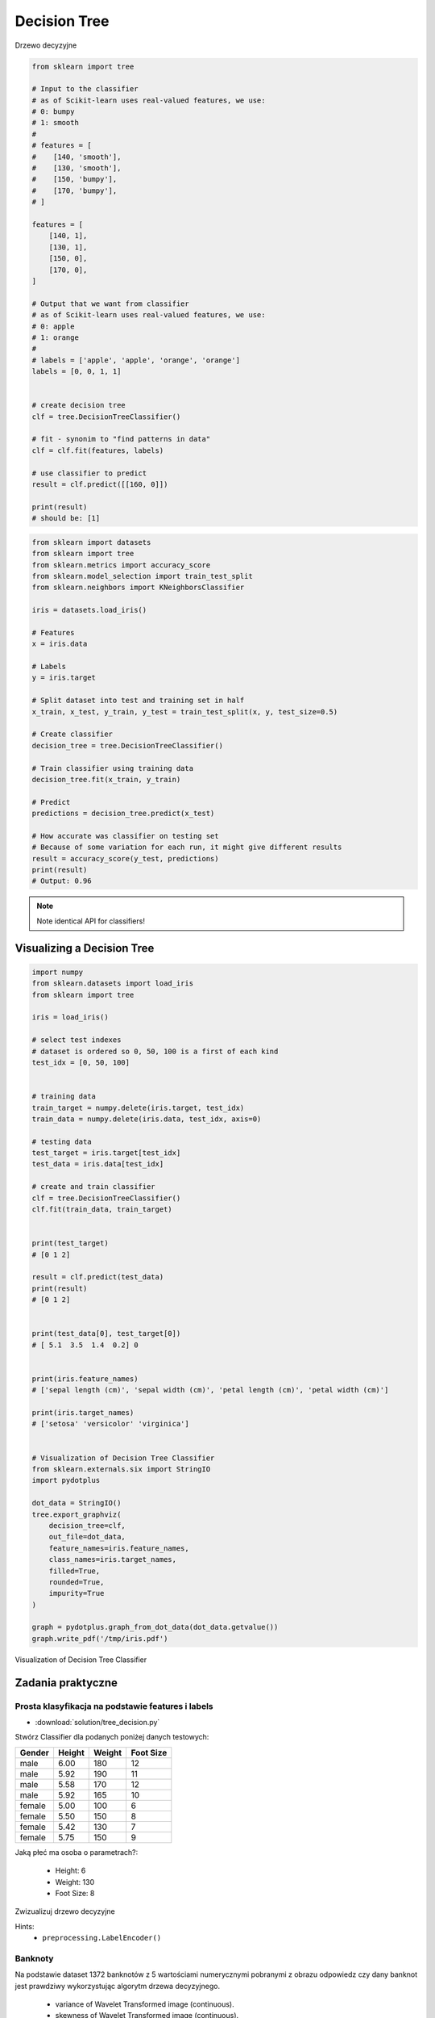 .. _Machine Learning Decision Tree:

*************
Decision Tree
*************

.. figure:: img/decision-tree.png
    :width: 75%
    :align: center

    Drzewo decyzyjne

.. code-block:: python

    from sklearn import tree

    # Input to the classifier
    # as of Scikit-learn uses real-valued features, we use:
    # 0: bumpy
    # 1: smooth
    #
    # features = [
    #    [140, 'smooth'],
    #    [130, 'smooth'],
    #    [150, 'bumpy'],
    #    [170, 'bumpy'],
    # ]

    features = [
        [140, 1],
        [130, 1],
        [150, 0],
        [170, 0],
    ]

    # Output that we want from classifier
    # as of Scikit-learn uses real-valued features, we use:
    # 0: apple
    # 1: orange
    #
    # labels = ['apple', 'apple', 'orange', 'orange']
    labels = [0, 0, 1, 1]


    # create decision tree
    clf = tree.DecisionTreeClassifier()

    # fit - synonim to "find patterns in data"
    clf = clf.fit(features, labels)

    # use classifier to predict
    result = clf.predict([[160, 0]])

    print(result)
    # should be: [1]


.. code-block:: python

    from sklearn import datasets
    from sklearn import tree
    from sklearn.metrics import accuracy_score
    from sklearn.model_selection import train_test_split
    from sklearn.neighbors import KNeighborsClassifier

    iris = datasets.load_iris()

    # Features
    x = iris.data

    # Labels
    y = iris.target

    # Split dataset into test and training set in half
    x_train, x_test, y_train, y_test = train_test_split(x, y, test_size=0.5)

    # Create classifier
    decision_tree = tree.DecisionTreeClassifier()

    # Train classifier using training data
    decision_tree.fit(x_train, y_train)

    # Predict
    predictions = decision_tree.predict(x_test)

    # How accurate was classifier on testing set
    # Because of some variation for each run, it might give different results
    result = accuracy_score(y_test, predictions)
    print(result)
    # Output: 0.96

.. note:: Note identical API for classifiers!


Visualizing a Decision Tree
===========================

.. code-block:: python

    import numpy
    from sklearn.datasets import load_iris
    from sklearn import tree

    iris = load_iris()

    # select test indexes
    # dataset is ordered so 0, 50, 100 is a first of each kind
    test_idx = [0, 50, 100]


    # training data
    train_target = numpy.delete(iris.target, test_idx)
    train_data = numpy.delete(iris.data, test_idx, axis=0)

    # testing data
    test_target = iris.target[test_idx]
    test_data = iris.data[test_idx]

    # create and train classifier
    clf = tree.DecisionTreeClassifier()
    clf.fit(train_data, train_target)


    print(test_target)
    # [0 1 2]

    result = clf.predict(test_data)
    print(result)
    # [0 1 2]


    print(test_data[0], test_target[0])
    # [ 5.1  3.5  1.4  0.2] 0


    print(iris.feature_names)
    # ['sepal length (cm)', 'sepal width (cm)', 'petal length (cm)', 'petal width (cm)']

    print(iris.target_names)
    # ['setosa' 'versicolor' 'virginica']


    # Visualization of Decision Tree Classifier
    from sklearn.externals.six import StringIO
    import pydotplus

    dot_data = StringIO()
    tree.export_graphviz(
        decision_tree=clf,
        out_file=dot_data,
        feature_names=iris.feature_names,
        class_names=iris.target_names,
        filled=True,
        rounded=True,
        impurity=True
    )

    graph = pydotplus.graph_from_dot_data(dot_data.getvalue())
    graph.write_pdf('/tmp/iris.pdf')


.. figure:: img/decision-tree-iris.png
    :width: 75%
    :align: center

    Visualization of Decision Tree Classifier


Zadania praktyczne
==================

Prosta klasyfikacja na podstawie features i labels
--------------------------------------------------
* :download:`solution/tree_decision.py`

Stwórz Classifier dla podanych poniżej danych testowych:

.. csv-table::
    :header: "Gender", "Height", "Weight", "Foot Size"

    male,6.00,180,12
    male,5.92,190,11
    male,5.58,170,12
    male,5.92,165,10
    female,5.00,100,6
    female,5.50,150,8
    female,5.42,130,7
    female,5.75,150,9

Jaką płeć ma osoba o parametrach?:

    * Height: 6
    * Weight: 130
    * Foot Size: 8

Zwizualizuj drzewo decyzyjne

Hints:
    * ``preprocessing.LabelEncoder()``

Banknoty
--------
Na podstawie dataset 1372 banknotów z 5 wartościami numerycznymi pobranymi z obrazu odpowiedz czy dany banknot jest prawdziwy wykorzystując algorytm drzewa decyzyjnego.

    * variance of Wavelet Transformed image (continuous).
    * skewness of Wavelet Transformed image (continuous).
    * kurtosis of Wavelet Transformed image (continuous).
    * entropy of image (continuous).
    * class (integer).

:Dataset:
    * https://archive.ics.uci.edu/ml/machine-learning-databases/00267/data_banknote_authentication.txt
